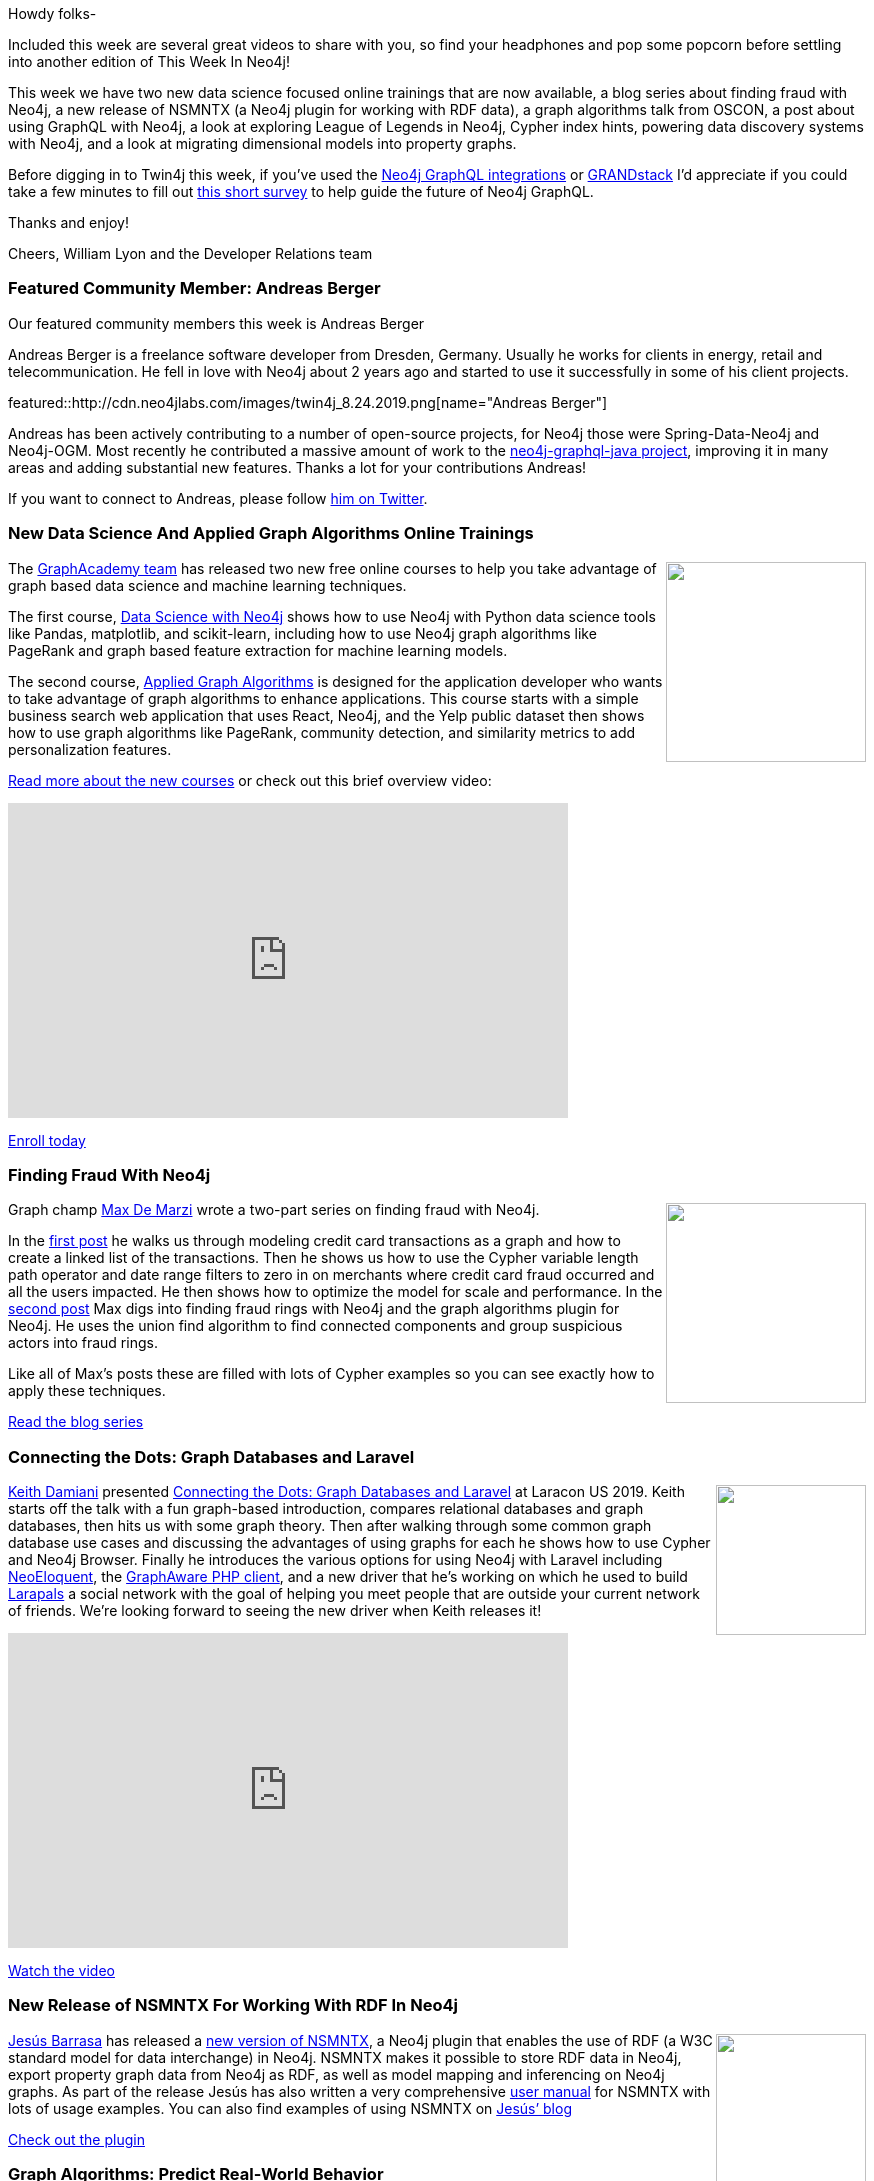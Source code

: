 ﻿:linkattrs:
:type: "web"

////
[Keywords/Tags:]
<insert-tags-here>


[Meta Description:]
Discover what's new in the Neo4j community for the week of 24 Aug 2019


[Primary Image File Name:]
this-week-neo4j-17-aug-2019.jpg

[Primary Image Alt Text:]


[Headline:]
This Week in Neo4j – New Data Science Online Courses, Finding Fraud, Using Neo4j With Laravel, New NSMNTX Release, Graph Algorithms From OSCON, and More!

[Body copy:]
////

Howdy folks-

Included this week are several great videos to share with you, so find your headphones and pop some popcorn before settling into another edition of This Week In Neo4j!

This week we have two new data science focused online trainings that are now available, a blog series about finding fraud with Neo4j, a new release of NSMNTX (a Neo4j plugin for working with RDF data), a graph algorithms talk from OSCON, a post about using GraphQL with Neo4j, a look at exploring League of Legends in Neo4j, Cypher index hints, powering data discovery systems with Neo4j, and a look at migrating dimensional models into property graphs.

Before digging in to Twin4j this week, if you’ve used the https://grandstack.io/docs/neo4j-graphql-overview.html[Neo4j GraphQL integrations^] or https://grandstack.io/[GRANDstack^] I’d appreciate if you could take a few minutes to fill out https://grandstack.io/survey[this short survey^] to help guide the future of Neo4j GraphQL.

Thanks and enjoy!

Cheers,
William Lyon and the Developer Relations team

[[featured-community-member]]
=== Featured Community Member: Andreas Berger

Our featured community members this week is Andreas Berger

Andreas Berger is a freelance software developer from Dresden, Germany. Usually he works for clients in energy, retail and telecommunication. He fell in love with Neo4j about 2 years ago and started to use it successfully in some of his client projects.

featured::http://cdn.neo4jlabs.com/images/twin4j_8.24.2019.png[name="Andreas Berger"]

Andreas has been actively contributing to a number of open-source projects, for Neo4j those were Spring-Data-Neo4j and Neo4j-OGM. Most recently he contributed a massive amount of work to the https://grandstack.io/docs/neo4j-graphql-java.html[neo4j-graphql-java project^], improving it in many areas and adding substantial new features. Thanks a lot for your contributions Andreas!

If you want to connect to Andreas, please follow https://twitter.com/Andreas_8erger[him on Twitter].

[[features-1]]
=== New Data Science And Applied Graph Algorithms Online Trainings

++++
<div style="float:right; padding: 2px	">
<img src="https://cdn.neo4jlabs.com/graphacademy/data-science/img/datascience.png" width="200px"  />
</div>
++++

The https://neo4j.com/graphacademy/[GraphAcademy team^] has released two new free online courses to help you take advantage of graph based data science and machine learning techniques. 

The first course, https://neo4j.com/graphacademy/online-training/data-science/[Data Science with Neo4j^] shows how to use Neo4j with Python data science tools like Pandas, matplotlib, and scikit-learn, including how to use Neo4j graph algorithms like PageRank and graph based feature extraction for machine learning models. 

The second course, https://neo4j.com/graphacademy/online-training/applied-graph-algorithms/[Applied Graph Algorithms^] is designed for the application developer who wants to take advantage of graph algorithms to enhance applications. This course starts with a simple business search web application that uses React, Neo4j, and the Yelp public dataset then shows how to use graph algorithms like PageRank, community detection, and similarity metrics to add personalization features.

https://neo4j.com/blog/announcing-data-science-with-neo4j-and-applied-graph-algorithms-online-training-courses/[Read more about the new courses^] or check out this brief overview video:
++++
<iframe width="560" height="315" src="https://www.youtube.com/embed/fx5KefPFrJ8" frameborder="0" allow="accelerometer; autoplay; encrypted-media; gyroscope; picture-in-picture" allowfullscreen></iframe>
++++

https://neo4j.com/graphacademy/online-training/[Enroll today, role="medium button"]

[[features-2]]
=== Finding Fraud With Neo4j

++++
<div style="float:right; padding: 2px	">
<img src="https://s3.amazonaws.com/dev.assets.neo4j.com/wp-content/uploads/20190823114026/ccthief.png" width="200px"  />
</div>
++++

Graph champ https://twitter.com/maxdemarzi[Max De Marzi^] wrote a two-part series on finding fraud with Neo4j.

In the https://maxdemarzi.com/2019/08/19/finding-fraud/[first post^] he walks us through modeling credit card transactions as a graph and how to create a linked list of the transactions. Then he shows us how to use the Cypher variable length path operator and date range filters to zero in on merchants where credit card fraud occurred and all the users impacted. He then shows how to optimize the model for scale and performance. In the https://maxdemarzi.com/2019/08/20/finding-fraud-part-two/[second post^] Max digs into finding fraud rings with Neo4j and the graph algorithms plugin for Neo4j. He uses the union find algorithm to find connected components and group suspicious actors into fraud rings.

Like all of Max’s posts these are filled with lots of Cypher examples so you can see exactly how to apply these techniques.

https://maxdemarzi.com/2019/08/19/finding-fraud/[Read the blog series, role="medium button"]

[[features-3]]
=== Connecting the Dots: Graph Databases and Laravel

++++
<div style="float:right; padding: 2px	">
<img src="http://cdn.neo4jlabs.com/images/laracon.png" width="150px"  />
</div>
++++

https://twitter.com/keithdamiani[Keith Damiani^] presented https://www.youtube.com/watch?v=eVkTIg2D7NY[Connecting the Dots: Graph Databases and  Laravel^] at Laracon US 2019. Keith starts off the talk with a fun graph-based introduction, compares relational databases and graph databases, then hits us with some graph theory. Then after walking through some common graph database use cases and discussing the advantages of using graphs for each he shows how to use Cypher and Neo4j Browser. Finally he introduces the various options for using Neo4j with Laravel including https://github.com/Vinelab/NeoEloquent[NeoEloquent^], the https://github.com/graphaware/neo4j-php-client[GraphAware PHP client^], and a new driver that he’s working on which he used to build https://larapals.com[Larapals^] a social network with the goal of helping you meet people that are outside your current network of friends. We’re looking forward to seeing the new driver when Keith releases it!

++++
<iframe width="560" height="315" src="https://www.youtube.com/embed/eVkTIg2D7NY?controls=0" frameborder="0" allow="accelerometer; autoplay; encrypted-media; gyroscope; picture-in-picture" allowfullscreen></iframe>
++++

https://www.youtube.com/watch?v=eVkTIg2D7NY[Watch the video, role="medium button"]

[[features-4]]
=== New Release of NSMNTX For Working With RDF In Neo4j

++++
<div style="float:right; padding: 2px	">
<img src="http://cdn.neo4jlabs.com/images/neosemantix.png" width="150px"  />
</div>
++++

https://twitter.com/BarrasaDV[Jesús Barrasa^] has released a https://github.com/jbarrasa/neosemantics[new version of NSMNTX^], a Neo4j plugin that enables the use of RDF (a W3C standard model for data interchange) in Neo4j. NSMNTX makes it possible to store RDF data in Neo4j, export property graph data from Neo4j as RDF, as well as model mapping and inferencing on Neo4j graphs. As part of the release Jesús has also written a very comprehensive  http://jbarrasa.github.io/neosemantics/[user manual^] for NSMNTX with lots of usage examples. You can also find examples of using NSMNTX on https://jbarrasa.com/category/graph-rdf/[Jesús’ blog^]

https://github.com/jbarrasa/neosemantics[Check out the plugin, role="medium button"]

[[features-5]]
=== Graph Algorithms: Predict Real-World Behavior

++++
<div style="float:right; padding: 2px	">
<img src="http://cdn.neo4jlabs.com/images/oscon_algos.png" width="150px"  />
</div>
++++

https://twitter.com/amyhodler[Amy Hodler^] and I gave a talk at OSCON 2019 in Portland showing how to use graph algorithms with Neo4j and this week the video recording became available on the http://r.neo4j.com/youtube[Neo4j YouTube channel^].

++++
<iframe width="560" height="315" src="https://www.youtube.com/embed/Z6V242UPQSo" frameborder="0" allow="accelerometer; autoplay; encrypted-media; gyroscope; picture-in-picture" allowfullscreen></iframe>
++++

The talk covers graph algorithms, when and why you should use them, how to use them in Neo4j and in the context of a web application powered by Neo4j. Then we also introduce the https://medium.com/neo4j/introducing-neuler-the-graph-algorithms-playground-d81042cfcd56[Graph Algorithms Playground^] (also known as NEuler) a graph app for Neo4j Desktop that makes it super easy to use graph algorithms without writing any code. If you haven’t tried NEuler you can install it from the https://install.graphapp.io[Graph Apps Gallery^].

For our friends in the Pacific Northwest, see how many Portland memes you can find hidden in the presentation ;-)

https://www.youtube.com/watch?v=Z6V242UPQSo[Watch the video, role="medium button"]

[[features-6]]
=== GraphQL With Neo4j, League of Legends, Data Discovery at Airbnb and Lyft, Cypher Index Hints, and Dimensional Models In Neo4j

++++
<div style="float:right; padding: 2px	">
<img src="http://cdn.neo4jlabs.com/images/dataportal_arch.png" width="150px"  />
</div>
++++

* https://twitter.com/MuddyBootsCode[Michael Porter^] gives us some insight into his experience working with https://grandstack.io/[GRANDstack^] in his post https://dev.to/muddybootscode/neo4j-graphql-a-match-made-in-heaven-43a6[Neo4j & GraphQL A Match Made in Heaven^]. And no, Michael, the match wasn’t made in heaven but rather in https://neo4j.com/labs/[Neo4j Labs^] ;-)
* https://medium.com/@jimmy.crequer[Jimmy Crequer^] shows us how to explore League of Legends data in Neo4j, including data import, verifying the data model and querying with Cypher in this post, https://medium.com/@jimmy.crequer/playing-around-league-of-legends-with-neo4j-prologue-87650ceae1c[Playing Around With League of Legends with Neo4j -Prologue^]. Be sure to https://medium.com/@jimmy.crequer[follow Jimmy on Medium^] to catch the next posts where he plans to show how to build a more complex graph and dig into match statistics.
 * In the post https://towardsdatascience.com/how-linkedin-uber-lyft-airbnb-and-netflix-are-solving-data-management-and-discovery-for-machine-9b79ee9184bb[How LinkedIn, Uber, Lyft, Airbnb and Netflix are Solving Data Management and Discovery for Machine Learning Solutions^], https://twitter.com/jrdothoughts[Jesus Rodriguez^] digs into how companies like Airbnb and Lyft are using Neo4j to power data discovery systems as part of their machine learning stacks.
* https://twitter.com/luannem[Luanne Misquitta^] shows us how to get more performance out of Cypher by hinting which index to use in https://graphaware.com/neo4j/2019/08/19/cypher-index-hints.html[Cypher: Using Index Hints^]
* Ever wondered how to deal with dimensional models in Neo4j? https://twitter.com/ElLazal[Lju Lazarevic^] shows us how to migrate dimensionally modelled data into Neo4j https://medium.com/@lju/how-to-recreate-a-dimensional-model-in-neo4j-a-quick-example-3fbed9ee6f0d[in this post^].



=== Tweet of the Week

Our tweet of the week is an early review of the new data science online trainings.

// https://twitter.com/nsmith_piano/status/1164909455575851009

tweet::1164909455575851009[type={type}]

Feel free to share your feedback with us on twitter as well, we love hearing from you!

